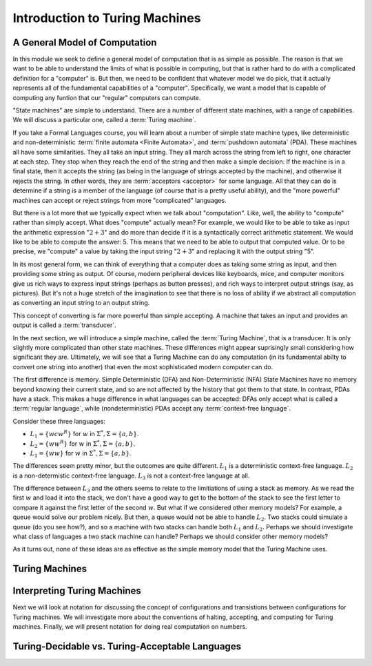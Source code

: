 .. This file is part of the OpenDSA eTextbook project. See
.. http://opendsa.org for more details.
.. Copyright (c) 2012-2020 by the OpenDSA Project Contributors, and
.. distributed under an MIT open source license.
   
.. This is a copy of the file from PIFLA that turns off the forward
.. button diabling in PI framesets.

.. avmetadata::
   :author: Mostafa Mohammed and Cliff Shaffer
   :requires:
   :satisfies:
   :topic: Turing Machines
   :keyword: Turing Machines


Introduction to Turing Machines
===============================

A General Model of Computation
------------------------------

In this module we seek to define a general model of computation that
is as simple as possible.
The reason is that we want to be able to understand the limits of what
is possible in computing, but that is rather hard to do with a
complicated definition for a "computer" is.
But then, we need to be confident that whatever model we do pick, that
it actually represents all of the fundamental capabilities of a
"computer".
Specifically, we want a model that is capable of computing any funtion
that our "regular" computers can compute.

"State machines" are simple to understand.
There are a number of different state machines, with a range of
capabilities.
We will discuss a particular one, called a :term:`Turing machine`.

If you take a Formal Languages course, you will learn about a number
of simple state machine types, like deterministic and
non-deterministic :term:`finite automata <Finite Automata>`,
and :term:`pushdown automata` (PDA).
These machines all have some similarities.
They all take an input string.
They all march across the string from left to right, one character at
each step.
They stop when they reach the end of the string and then make a
simple decision: If the machine is in a final state, then it accepts
the string (as being in the language of strings accepted by the
machine),
and otherwise it rejects the string.
In other words, they are :term:`acceptors <acceptor>` for some language.
All that they can do is determine if a string is a member of the
language (of course that is a pretty useful ability),
and the "more powerful" machines can accept or reject strings
from more "complicated" languages.

But there is a lot more that we typically expect when we talk about
"computation".
Like, well, the ability to "compute" rather than simply accept.
What does "compute" actually mean?
For example, we would like to be able to take as input the arithmetic
expression ":math:`2 + 3`" and do more than decide if it is a
syntactically correct arithmetic statement.
We would like to be able to compute the answer: 5.
This means that we need to be able to output that computed value.
Or to be precise, we "compute" a value by taking the input
string ":math:`2 + 3`" and replacing it with the output string "5".

In its most general form, we can think of everything that a computer
does as taking some string as input, and then providing some string as
output.
Of course, modern peripheral devices like keyboards, mice, and computer
monitors give us rich ways to express input strings (perhaps as button
presses), and rich ways to interpret output strings (say, as
pictures).
But it's not a huge stretch of the imagination to see that there is no
loss of ability if we abstract all computation
as converting an input string to an output string.

This concept of converting is far more powerful than simple accepting.
A machine that takes an input and provides an output is called a
:term:`transducer`.

In the next section, we will introduce a simple machine,
called the :term:`Turing Machine`, that is a transducer.
It is only slightly more complicated than other state machines.
These differences might appear suprisingly small considering how
significant they are.
Ultimately, we will see that a Turing Machine can do any computation
(in its fundamental abilty to convert one string into another)
that even the most sophisticated modern computer can do.

The first difference is memory.
Simple Deterministic (DFA) and Non-Deterministic (NFA) State Machines
have no memory beyond knowing their current state,
and so are not affected by the history that got them to that state.
In contrast, PDAs have a stack.
This makes a huge difference in what languages can be accepted:
DFAs only accept what is called a :term:`regular language`, while
(nondeterministic) PDAs accept any :term:`context-free language`.

Consider these three languages:

* :math:`L_1 = \{wcw^R\}` for :math:`w` in :math:`\Sigma^*, \Sigma = \{a, b\}`.
* :math:`L_2 = \{ww^R\}` for :math:`w` in :math:`\Sigma^*, \Sigma = \{a, b\}`.
* :math:`L_1 = \{ww\}` for :math:`w` in :math:`\Sigma^*, \Sigma = \{a, b\}`.

The differences seem pretty minor, but the outcomes are quite
different.
:math:`L_1` is a deterministic context-free language.
:math:`L_2` is a non-determistic context-free language.
:math:`L_3` is not a context-free language at all.

The difference between :math:`L_3` and the others seems to relate to
the limitiations of using a stack as memory.
As we read the first :math:`w` and load it into the stack, we don't
have a good way to get to the bottom of the stack to see the first
letter to compare it against the first letter of the second :math:`w`.
But what if we considered other memory models?
For example, a queue would solve our problem nicely.
But then, a queue would not be able to handle :math:`L_2`.
Two stacks could simulate a queue (do you see how?), and so a machine
with two stacks can handle both :math:`L_1` and :math:`L_2`.
Perhaps we should investigate what class of languages a two stack
machine can handle?
Perhaps we should consider other memory models?

As it turns out, none of these ideas are as effective as the simple
memory model that the Turing Machine uses.


Turing Machines
---------------

.. inlineav:: TMGeneralFS ff
   :links: DataStructures/FLA/FLA.css AV/PIFLA/TM/TMGeneralFS.css
   :scripts: lib/underscore.js DataStructures/FLA/FA.js DataStructures/FLA/TuringMachine.js DataStructures/PIFramesOFF.js AV/PIFLA/TM/TMGeneralFS.js
   :output: show
   :keyword: Turing Machines


Interpreting Turing Machines
----------------------------

Next we will look at notation for discussing the concept of
configurations and transistions between configurations for Turing
machines.
We will investigate more about the conventions of halting, accepting,
and computing for Turing machines.
Finally, we will present notation for doing real computation on numbers.

.. inlineav:: TMInterpretingFS ff
   :links: DataStructures/FLA/FLA.css AV/PIFLA/TM/TMInterpretingFS.css
   :scripts: lib/underscore.js DataStructures/FLA/FA.js DataStructures/FLA/TuringMachine.js DataStructures/PIFramesOFF.js AV/PIFLA/TM/TMInterpretingFS.js
   :output: show
   :keyword: Turing Machines


Turing-Decidable vs. Turing-Acceptable Languages
------------------------------------------------

.. inlineav:: TMDecidableFS ff
   :links: DataStructures/FLA/FLA.css AV/PIFLA/TM/TMDecidableFS.css
   :scripts:  lib/underscore.js DataStructures/FLA/FA.js DataStructures/FLA/TuringMachine.js DataStructures/PIFramesOFF.js AV/PIFLA/TM/TMDecidableFS.js
   :output: show
   :keyword: Turing Machines
